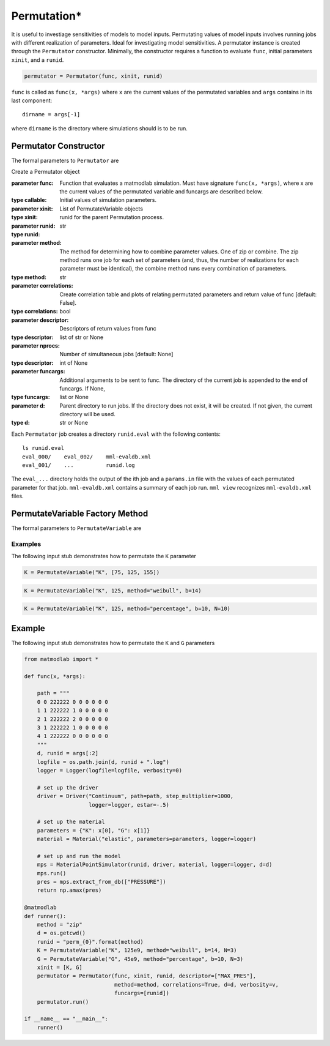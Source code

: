 .. _inpperm:

Permutation*
############

.. todo::

   clean up the description to be more clear what func is (a function that
   runs a simulation)

It is useful to investiage sensitivities of models to model inputs.
Permutating values of model inputs involves running jobs with different
realization of parameters. Ideal for investigating model sensitivities. A
permutator instance is created through the ``Permutator`` constructor.
Minimally, the constructor requires a function to evaluate ``func``, initial
parameters ``xinit``, and a ``runid``.

.. code:: python

   permutator = Permutator(func, xinit, runid)

``func`` is called as ``func(x, *args)`` where ``x`` are the current values of
the permutated variables and ``args`` contains in its last component::

   dirname = args[-1]

where ``dirname`` is the directory where simulations should is to be run.

Permutator Constructor
======================

The formal parameters to ``Permutator`` are

.. class:: Permutator(func, xinit, runid, method="zip", correlations=False, verbosity=1, descriptor=None, nprocs=1, funcargs=None, d=None)

   Create a Permutator object

   :parameter func: Function that evaluates a matmodlab simulation.  Must have signature ``func(x, *args)``, where x are the current values of the permutated variable and funcargs are described below.
   :type callable:
   :parameter xinit: Initial values of simulation parameters.
   :type xinit: List of PermutateVariable objects
   :parameter runid: runid for the parent Permutation process.
   :type runid: str
   :parameter method: The method for determining how to combine parameter values. One of zip or combine. The zip method runs one job for each set of parameters (and, thus, the number of realizations for each parameter must be identical), the combine method runs every combination of parameters.
   :type method: str
   :parameter correlations: Create correlation table and plots of relating permutated parameters and return value of func [default: False].
   :type correlations: bool
   :parameter descriptor: Descriptors of return values from func
   :type descriptor: list of str or None
   :parameter nprocs: Number of simultaneous jobs [default: None]
   :type descriptor: int of None
   :parameter funcargs: Additional arguments to be sent to func.  The directory of the current job is appended to the end of funcargs.  If None,
   :type funcargs: list or None
   :parameter d: Parent directory to run jobs.  If the directory does not exist, it will be created.  If not given, the current directory will be used.
   :type d: str or None

Each ``Permutator`` job creates a directory ``runid.eval`` with the following
contents::

   ls runid.eval
   eval_000/    eval_002/    mml-evaldb.xml
   eval_001/    ...          runid.log

The ``eval_...`` directory holds the output of the ith job and a ``params.in``
file with the values of each permutated parameter for that job.
``mml-evaldb.xml`` contains a summary of each job run. ``mml view``
recognizes ``mml-evaldb.xml`` files.

PermutateVariable Factory Method
================================

The formal parameters to ``PermutateVariable`` are

.. function:: PermutateVariable(name, init, method="list", b=None, N=10)

   Create a PermutateVariable object

   :parameter name: Name of variable
   :type name: str
   :parameter init: Initial value or values, dependending on method.
   :type init: float or list
   :parameter method: Method used to generate all values.  If list, than all values shall be given in init.  Otherwise, values will be generated. Valid methods are list, weibull, uniform, normal, percentage.
   :type method: str
   :parameter b: For methods other than list, values are generated from a function called as fun(init, b, N).  The meaning of b is dependent on which method fun represents.
   :type b: float
   :parameter N: For methods other than list, the number of values to generate
   :type N: int

Examples
--------

The following input stub demonstrates how to permutate the ``K`` parameter

.. code:: python

   K = PermutateVariable("K", [75, 125, 155])

.. code:: python

   K = PermutateVariable("K", 125, method="weibull", b=14)

.. code:: python

   K = PermutateVariable("K", 125, method="percentage", b=10, N=10)

Example
=======

The following input stub demonstrates how to permutate the ``K`` and ``G``
parameters

.. code:: python

   from matmodlab import *

   def func(x, *args):

       path = """
       0 0 222222 0 0 0 0 0 0
       1 1 222222 1 0 0 0 0 0
       2 1 222222 2 0 0 0 0 0
       3 1 222222 1 0 0 0 0 0
       4 1 222222 0 0 0 0 0 0
       """
       d, runid = args[:2]
       logfile = os.path.join(d, runid + ".log")
       logger = Logger(logfile=logfile, verbosity=0)

       # set up the driver
       driver = Driver("Continuum", path=path, step_multiplier=1000,
                       logger=logger, estar=-.5)

       # set up the material
       parameters = {"K": x[0], "G": x[1]}
       material = Material("elastic", parameters=parameters, logger=logger)

       # set up and run the model
       mps = MaterialPointSimulator(runid, driver, material, logger=logger, d=d)
       mps.run()
       pres = mps.extract_from_db(["PRESSURE"])
       return np.amax(pres)

   @matmodlab
   def runner():
       method = "zip"
       d = os.getcwd()
       runid = "perm_{0}".format(method)
       K = PermutateVariable("K", 125e9, method="weibull", b=14, N=3)
       G = PermutateVariable("G", 45e9, method="percentage", b=10, N=3)
       xinit = [K, G]
       permutator = Permutator(func, xinit, runid, descriptor=["MAX_PRES"],
                               method=method, correlations=True, d=d, verbosity=v,
                               funcargs=[runid])
       permutator.run()

   if __name__ == "__main__":
       runner()
